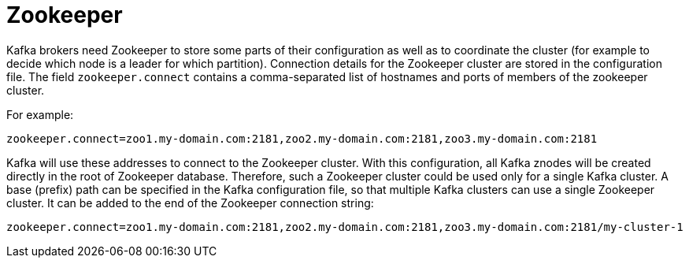 // Module included in the following assemblies:
//
// assembly-configuring-kafka.adoc

[id='con-kafka-zookeeper-configuration-{context}']

= Zookeeper

Kafka brokers need Zookeeper to store some parts of their configuration as well as to coordinate the cluster (for example to decide which node is a leader for which partition).
Connection details for the Zookeeper cluster are stored in the configuration file.
The field `zookeeper.connect` contains a comma-separated list of hostnames and ports of members of the zookeeper cluster. 

For example:

[source,ini]
----
zookeeper.connect=zoo1.my-domain.com:2181,zoo2.my-domain.com:2181,zoo3.my-domain.com:2181
----

Kafka will use these addresses to connect to the Zookeeper cluster.
With this configuration, all Kafka znodes will be created directly in the root of Zookeeper database.
Therefore, such a Zookeeper cluster could be used only for a single Kafka cluster.
A base (prefix) path can be specified in the Kafka configuration file, so that multiple Kafka clusters can use a single Zookeeper cluster.
It can be added to the end of the Zookeeper connection string:

[source,ini]
----
zookeeper.connect=zoo1.my-domain.com:2181,zoo2.my-domain.com:2181,zoo3.my-domain.com:2181/my-cluster-1
----